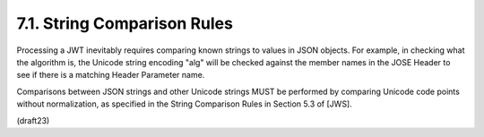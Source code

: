 7.1.  String Comparison Rules
--------------------------------------------------------

Processing a JWT inevitably requires comparing known strings to
values in JSON objects.  For example, in checking what the algorithm
is, the Unicode string encoding "alg" will be checked against the
member names in the JOSE Header to see if there is a matching Header
Parameter name.

Comparisons between JSON strings and other Unicode strings MUST be
performed by comparing Unicode code points without normalization, as
specified in the String Comparison Rules in Section 5.3 of [JWS].


(draft23)
